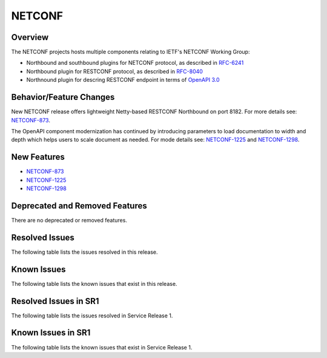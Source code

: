 =======
NETCONF
=======

Overview
========
The NETCONF projects hosts multiple components relating to IETF's NETCONF Working Group:

* Northbound and southbound plugins for NETCONF protocol, as described in `RFC-6241 <http://tools.ietf.org/html/rfc6241>`__
* Northbound plugin for RESTCONF protocol, as described in `RFC-8040 <http://tools.ietf.org/html/rfc8040>`__
* Northnound plugin for descring RESTCONF endpoint in terms of `OpenAPI 3.0 <https://swagger.io/docs/specification/about/>`__


Behavior/Feature Changes
========================
New NETCONF release offers lightweight Netty-based RESTCONF Northbound on port 8182.
For more details see: `NETCONF-873 <https://lf-opendaylight.atlassian.net/browse/NETCONF-873>`__.

The OpenAPI component modernization has continued by introducing parameters to load documentation
to width and depth which helps users to scale document as needed.
For mode details see: `NETCONF-1225 <https://lf-opendaylight.atlassian.net/browse/NETCONF-1225>`__
and `NETCONF-1298 <https://lf-opendaylight.atlassian.net/browse/NETCONF-1298>`__.

New Features
============
* `NETCONF-873 <https://lf-opendaylight.atlassian.net/browse/NETCONF-873>`__
* `NETCONF-1225 <https://lf-opendaylight.atlassian.net/browse/NETCONF-1225>`__
* `NETCONF-1298 <https://lf-opendaylight.atlassian.net/browse/NETCONF-1298>`__

Deprecated and Removed Features
===============================
There are no deprecated or removed features.

Resolved Issues
===============
The following table lists the issues resolved in this release.

.. jira_fixed_issues::
   :project: NETCONF
   :versions: 8.0.0-8.0.2

Known Issues
============
The following table lists the known issues that exist in this release.

.. jira_known_issues::
   :project: NETCONF
   :versions: 8.0.0-8.0.2

Resolved Issues in SR1
======================
The following table lists the issues resolved in Service Release 1.

.. jira_fixed_issues::
   :project: NETCONF
   :versions: 8.0.3-8.0.3

Known Issues in SR1
===================
The following table lists the known issues that exist in Service Release 1.

.. jira_known_issues::
   :project: NETCONF
   :versions: 8.0.3-8.0.3

